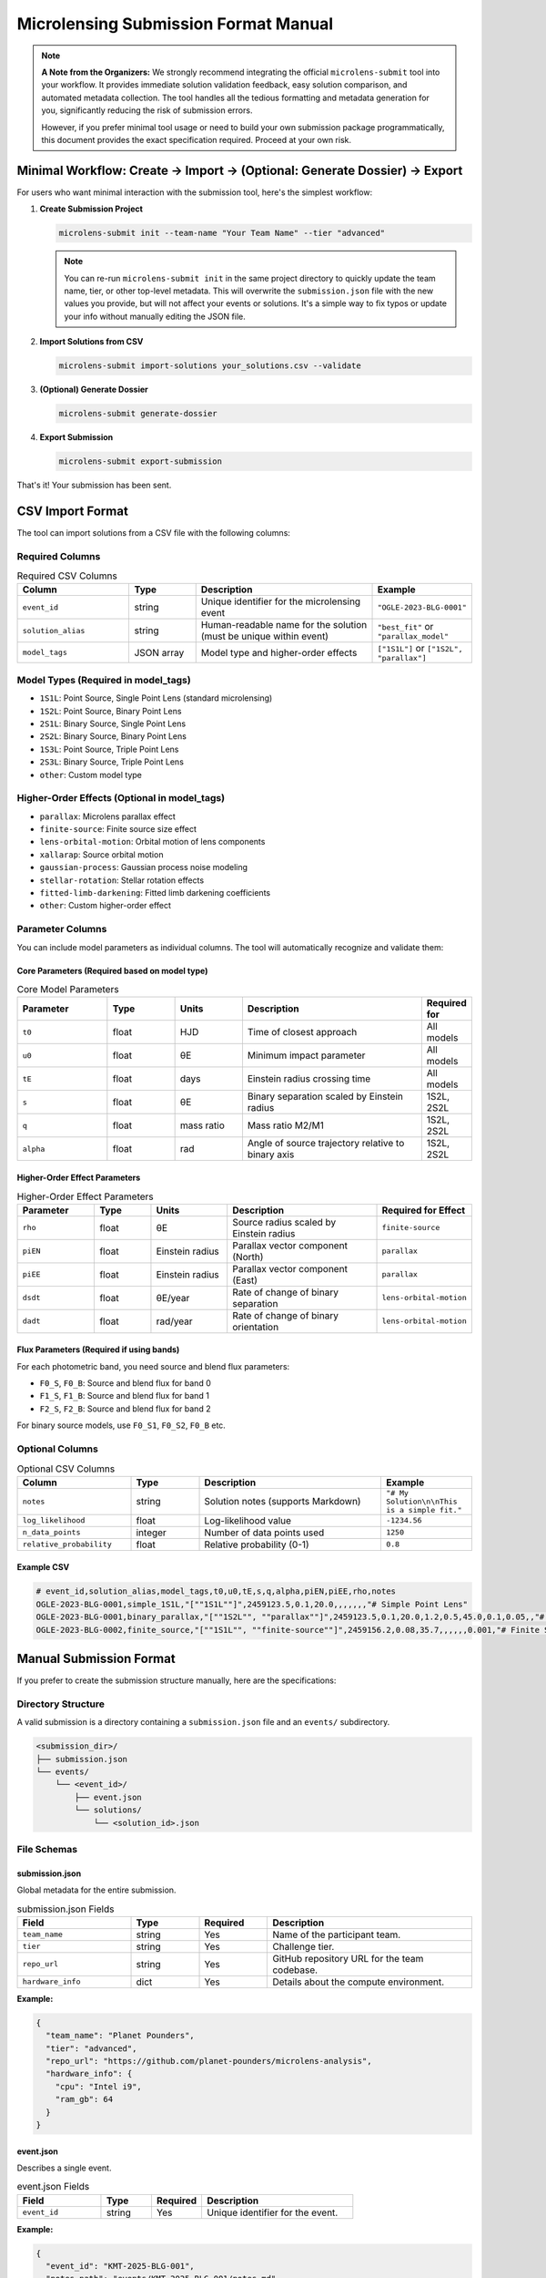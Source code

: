 Microlensing Submission Format Manual
====================================

.. note::
   **A Note from the Organizers:** We strongly recommend integrating the official ``microlens-submit`` tool into your workflow. It provides immediate solution validation feedback, easy solution comparison, and automated metadata collection. The tool handles all the tedious formatting and metadata generation for you, significantly reducing the risk of submission errors.

   However, if you prefer minimal tool usage or need to build your own submission package programmatically, this document provides the exact specification required. Proceed at your own risk.

Minimal Workflow: Create → Import → (Optional: Generate Dossier) → Export
-------------------------------------------------------------------------

For users who want minimal interaction with the submission tool, here's the simplest workflow:

1. **Create Submission Project**

   .. code-block:: bash

      microlens-submit init --team-name "Your Team Name" --tier "advanced"

   .. note::
      You can re-run ``microlens-submit init`` in the same project directory to quickly update the team name, tier, or other top-level metadata. This will overwrite the ``submission.json`` file with the new values you provide, but will not affect your events or solutions. It's a simple way to fix typos or update your info without manually editing the JSON file.

2. **Import Solutions from CSV**

   .. code-block:: bash

      microlens-submit import-solutions your_solutions.csv --validate

3. **(Optional) Generate Dossier**

   .. code-block:: bash

      microlens-submit generate-dossier

4. **Export Submission**

   .. code-block:: bash

      microlens-submit export-submission

That's it! Your submission has been sent.

CSV Import Format
-----------------

The tool can import solutions from a CSV file with the following columns:

Required Columns
~~~~~~~~~~~~~~~

.. list-table:: Required CSV Columns
   :widths: 25 15 40 20
   :header-rows: 1

   * - Column
     - Type
     - Description
     - Example
   * - ``event_id``
     - string
     - Unique identifier for the microlensing event
     - ``"OGLE-2023-BLG-0001"``
   * - ``solution_alias``
     - string
     - Human-readable name for the solution (must be unique within event)
     - ``"best_fit"`` or ``"parallax_model"``
   * - ``model_tags``
     - JSON array
     - Model type and higher-order effects
     - ``["1S1L"]`` or ``["1S2L", "parallax"]``

Model Types (Required in model_tags)
~~~~~~~~~~~~~~~~~~~~~~~~~~~~~~~~~~~~

- ``1S1L``: Point Source, Single Point Lens (standard microlensing)
- ``1S2L``: Point Source, Binary Point Lens
- ``2S1L``: Binary Source, Single Point Lens
- ``2S2L``: Binary Source, Binary Point Lens
- ``1S3L``: Point Source, Triple Point Lens
- ``2S3L``: Binary Source, Triple Point Lens
- ``other``: Custom model type

Higher-Order Effects (Optional in model_tags)
~~~~~~~~~~~~~~~~~~~~~~~~~~~~~~~~~~~~~~~~~~~~~

- ``parallax``: Microlens parallax effect
- ``finite-source``: Finite source size effect
- ``lens-orbital-motion``: Orbital motion of lens components
- ``xallarap``: Source orbital motion
- ``gaussian-process``: Gaussian process noise modeling
- ``stellar-rotation``: Stellar rotation effects
- ``fitted-limb-darkening``: Fitted limb darkening coefficients
- ``other``: Custom higher-order effect

Parameter Columns
~~~~~~~~~~~~~~~~

You can include model parameters as individual columns. The tool will automatically recognize and validate them:

Core Parameters (Required based on model type)
^^^^^^^^^^^^^^^^^^^^^^^^^^^^^^^^^^^^^^^^^^^^^^

.. list-table:: Core Model Parameters
   :widths: 20 15 15 40 10
   :header-rows: 1

   * - Parameter
     - Type
     - Units
     - Description
     - Required for
   * - ``t0``
     - float
     - HJD
     - Time of closest approach
     - All models
   * - ``u0``
     - float
     - θE
     - Minimum impact parameter
     - All models
   * - ``tE``
     - float
     - days
     - Einstein radius crossing time
     - All models
   * - ``s``
     - float
     - θE
     - Binary separation scaled by Einstein radius
     - 1S2L, 2S2L
   * - ``q``
     - float
     - mass ratio
     - Mass ratio M2/M1
     - 1S2L, 2S2L
   * - ``alpha``
     - float
     - rad
     - Angle of source trajectory relative to binary axis
     - 1S2L, 2S2L

Higher-Order Effect Parameters
^^^^^^^^^^^^^^^^^^^^^^^^^^^^^

.. list-table:: Higher-Order Effect Parameters
   :widths: 20 15 20 40 20
   :header-rows: 1

   * - Parameter
     - Type
     - Units
     - Description
     - Required for Effect
   * - ``rho``
     - float
     - θE
     - Source radius scaled by Einstein radius
     - ``finite-source``
   * - ``piEN``
     - float
     - Einstein radius
     - Parallax vector component (North)
     - ``parallax``
   * - ``piEE``
     - float
     - Einstein radius
     - Parallax vector component (East)
     - ``parallax``
   * - ``dsdt``
     - float
     - θE/year
     - Rate of change of binary separation
     - ``lens-orbital-motion``
   * - ``dadt``
     - float
     - rad/year
     - Rate of change of binary orientation
     - ``lens-orbital-motion``

Flux Parameters (Required if using bands)
^^^^^^^^^^^^^^^^^^^^^^^^^^^^^^^^^^^^^^^^^

For each photometric band, you need source and blend flux parameters:

- ``F0_S``, ``F0_B``: Source and blend flux for band 0
- ``F1_S``, ``F1_B``: Source and blend flux for band 1
- ``F2_S``, ``F2_B``: Source and blend flux for band 2

For binary source models, use ``F0_S1``, ``F0_S2``, ``F0_B`` etc.

Optional Columns
~~~~~~~~~~~~~~~

.. list-table:: Optional CSV Columns
   :widths: 25 15 40 20
   :header-rows: 1

   * - Column
     - Type
     - Description
     - Example
   * - ``notes``
     - string
     - Solution notes (supports Markdown)
     - ``"# My Solution\n\nThis is a simple fit."``
   * - ``log_likelihood``
     - float
     - Log-likelihood value
     - ``-1234.56``
   * - ``n_data_points``
     - integer
     - Number of data points used
     - ``1250``
   * - ``relative_probability``
     - float
     - Relative probability (0-1)
     - ``0.8``

Example CSV
^^^^^^^^^^

.. code-block:: text

   # event_id,solution_alias,model_tags,t0,u0,tE,s,q,alpha,piEN,piEE,rho,notes
   OGLE-2023-BLG-0001,simple_1S1L,"[""1S1L""]",2459123.5,0.1,20.0,,,,,,,"# Simple Point Lens"
   OGLE-2023-BLG-0001,binary_parallax,"[""1S2L"", ""parallax""]",2459123.5,0.1,20.0,1.2,0.5,45.0,0.1,0.05,,"# Binary Lens with Parallax"
   OGLE-2023-BLG-0002,finite_source,"[""1S1L"", ""finite-source""]",2459156.2,0.08,35.7,,,,,,0.001,"# Finite Source Solution"

Manual Submission Format
-----------------------

If you prefer to create the submission structure manually, here are the specifications:

Directory Structure
~~~~~~~~~~~~~~~~~~

A valid submission is a directory containing a ``submission.json`` file and an ``events/`` subdirectory.

.. code-block:: text

   <submission_dir>/
   ├── submission.json
   └── events/
       └── <event_id>/
           ├── event.json
           └── solutions/
               └── <solution_id>.json

File Schemas
~~~~~~~~~~~

submission.json
^^^^^^^^^^^^^

Global metadata for the entire submission.

.. list-table:: submission.json Fields
   :widths: 25 15 15 45
   :header-rows: 1

   * - Field
     - Type
     - Required
     - Description
   * - ``team_name``
     - string
     - Yes
     - Name of the participant team.
   * - ``tier``
     - string
     - Yes
     - Challenge tier.
   * - ``repo_url``
     - string
     - Yes
     - GitHub repository URL for the team codebase.
   * - ``hardware_info``
     - dict
     - Yes
     - Details about the compute environment.

**Example:**

.. code-block:: json

   {
     "team_name": "Planet Pounders",
     "tier": "advanced",
     "repo_url": "https://github.com/planet-pounders/microlens-analysis",
     "hardware_info": {
       "cpu": "Intel i9",
       "ram_gb": 64
     }
   }

event.json
^^^^^^^^^^

Describes a single event.

.. list-table:: event.json Fields
   :widths: 25 15 15 45
   :header-rows: 1

   * - Field
     - Type
     - Required
     - Description
   * - ``event_id``
     - string
     - Yes
     - Unique identifier for the event.

**Example:**

.. code-block:: json

   {
     "event_id": "KMT-2025-BLG-001",
     "notes_path": "events/KMT-2025-BLG-001/notes.md"
   }

solution.json
^^^^^^^^^^^^

Represents a single model fit.

.. list-table:: solution.json Fields (Part 1: Core Fields)
   :widths: 25 15 15 45
   :header-rows: 1

   * - Field
     - Type
     - Required
     - Description
   * - ``solution_id``
     - string
     - Yes
     - Unique identifier for the solution.
   * - ``model_type``
     - string
     - Yes
     - Must be one of ``1S1L``, ``1S2L``, ``2S1L``, ``2S2L``, ``1S3L``, ``2S3L``, or ``other``.
   * - ``bands``
     - list
     - No
     - Photometric bands used, e.g., ``["0", "1"]``.
   * - ``higher_order_effects``
     - list
     - No
     - Additional effects like ``parallax`` or ``finite-source``.
   * - ``t_ref``
     - float
     - No
     - Reference time for the model.
   * - ``parameters``
     - dict
     - Yes
     - Dictionary of model parameters.
   * - ``is_active``
     - bool
     - No
     - If ``true``, this solution is included in exports. Defaults to ``true``.
   * - ``compute_info``
     - dict
     - No
     - Recorded dependencies and timing information.
   * - ``posterior_path``
     - string
     - No
     - Path to a stored posterior sample file.
   * - ``lightcurve_plot_path``
     - string
     - No
     - Path to the lightcurve plot file.
   * - ``lens_plane_plot_path``
     - string
     - No
     - Path to the lens plane plot file.
   * - ``notes_path``
     - string
     - No
     - Path to the markdown notes file for this solution.
   * - ``used_astrometry``
     - bool
     - No
     - Indicates use of astrometric data. Defaults to ``false``.
   * - ``used_postage_stamps``
     - bool
     - No
     - Indicates use of postage-stamp images. Defaults to ``false``.
   * - ``limb_darkening_model``
     - string
     - No
     - Name of the limb darkening model employed.
   * - ``limb_darkening_coeffs``
     - dict
     - No
     - Mapping of limb darkening coefficients.
   * - ``parameter_uncertainties``
     - dict
     - No
     - Uncertainties for parameters in parameters.
   * - ``physical_parameters``
     - dict
     - No
     - Physical parameters derived from the model.
   * - ``log_likelihood``
     - float
     - No
     - Log-likelihood value of the fit.
   * - ``relative_probability``
     - float
     - No
     - Optional probability of this solution being the best model.
   * - ``n_data_points``
     - integer
     - No
     - Number of data points used in the fit.
   * - ``creation_timestamp``
     - string
     - No
     - ISO timestamp. If omitted, the validator will add a current timestamp.

**Example:**

.. code-block:: json

   {
     "solution_id": "123e4567-e89b-12d3-a456-426614174000",
     "model_type": "1S2L",
     "parameters": {"t0": 555.5, "u0": 0.1, "tE": 25.0},
     "physical_parameters": {"M_L": 0.5, "D_L": 7.8},
     "log_likelihood": -1234.56,
     "is_active": true,
     "creation_timestamp": "2025-07-15T13:45:10Z"
   }

.. note::
   Files referenced by ``posterior_path``, ``lightcurve_plot_path``, and
   ``lens_plane_plot_path`` are automatically included in the exported ``.zip``.

External File Locations
^^^^^^^^^^^^^^^^^^^^^^

These optional files must live *inside* your submission directory, and the
paths stored in each ``solution.json`` should be **relative** to the submission
root. We recommend mirroring the structure that ``microlens-submit`` itself
creates:

.. code-block:: text

   <submission_dir>/
   ├── submission.json
   └── events/
       └── <event_id>/
           ├── event.json
           └── solutions/
               ├── <solution_id>.json
               └── <solution_id>/
                   ├── posterior.h5
                   ├── lightcurve.png
                   └── lens_plane.png

When exported to a ``.zip``, these files are copied into the archive following the
same layout. The ``posterior_path``, ``lightcurve_plot_path``, and
``lens_plane_plot_path`` values inside the ``solution.json`` files in the archive are
rewritten so that they point to their new location relative to the archive root,
e.g. ``events/<event_id>/solutions/<solution_id>/posterior.h5``. Be sure to
extract the archive before running any validation.

Locally, you might reference a posterior file as:

.. code-block:: json

   "posterior_path": "my_runs/posterior.h5"

Inside the exported ``.zip``, the same entry becomes:

.. code-block:: json

   "posterior_path": "events/<event_id>/solutions/<solution_id>/posterior.h5"

Validation
----------

Before submitting, you **must** validate your manually created package using the provided `validate_submission.py <https://github.com/AmberLee2427/microlens-submit/blob/main/validate_submission.py>`_ script. This is your only safety net.

Run the script from your terminal, passing the path to your submission directory:

.. code-block:: bash

   python validate_submission.py /path/to/your/submission_dir

The script will report "Submission is valid" on success or print detailed error messages if it finds any problems with your file structure or JSON formatting. Fix any reported errors before creating your final zip archive.

.. note::
   The ``notes`` field supports Markdown formatting, allowing you to create rich documentation with headers, lists, code blocks, tables, and links. This is particularly useful for creating detailed submission dossiers for evaluators.
